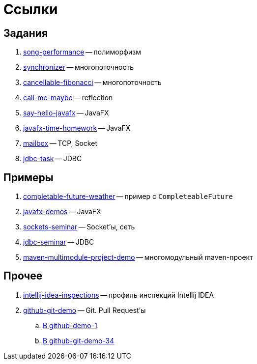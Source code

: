 = Ссылки

== Задания

. https://github.com/diligent-snail/song-performance[song-performance] -- полиморфизм
. https://github.com/diligent-snail/synchronizer[synchronizer] -- многопоточность
. https://github.com/diligent-snail/cancellable-fibonacci[cancellable-fibonacci] -- многопоточность
. https://github.com/diligent-snail/call-me-maybe[call-me-maybe] -- reflection
. https://github.com/diligent-snail/say-hello-javafx[say-hello-javafx] -- JavaFX
. https://github.com/diligent-snail/javafx-time-homework[javafx-time-homework] -- JavaFX
. https://github.com/diligent-snail/mailbox-task[mailbox] -- TCP, Socket
. https://github.com/diligent-snail/jdbc-task[jdbc-task] -- JDBC

== Примеры

. https://github.com/diligent-snail/completable-future-weather[completable-future-weather] -- пример с `CompleteableFuture`
. https://github.com/diligent-snail/javafx-demos[javafx-demos] -- JavaFX
. https://github.com/diligent-snail/sockets-seminar[sockets-seminar] -- Socket'ы, сеть
. https://github.com/diligent-snail/jdbc-seminar[jdbc-seminar] -- JDBC
. https://github.com/diligent-snail/maven-multimodule-project-demo[maven-multimodule-project-demo] -- многомодульный maven-проект

== Прочее

. https://github.com/diligent-snail/intellij-idea-inspections[intellij-idea-inspections] -- профиль инспекций Intellij IDEA
. https://github.com/diligent-snail/github-git-demo[github-git-demo] -- Git.
Pull Request'ы
.. https://github.com/diligent-snail/github-demo-1/pull/1[В github-demo-1]
.. https://github.com/diligent-snail/github-git-demo-34/pull/1[В github-git-demo-34]

